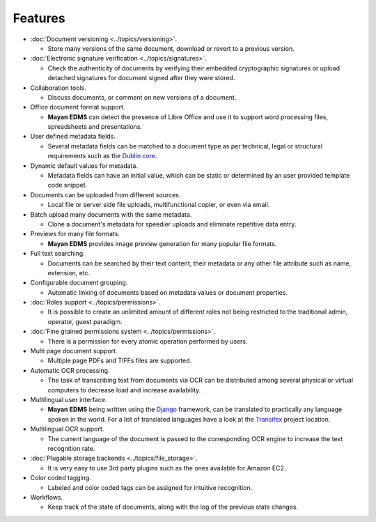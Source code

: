 ========
Features
========

* :doc:`Document versioning <../topics/versioning>`.

  * Store many versions of the same document, download or revert to a previous
    version.

* :doc:`Electronic signature verification <../topics/signatures>`.

  * Check the authenticity of documents by verifying their embedded
    cryptographic signatures or upload detached signatures for document
    signed after they were stored.

* Collaboration tools.

  * Discuss documents, or comment on new versions of a document.

* Office document format support.

  * **Mayan EDMS** can detect the presence of Libre Office and use it to support
    word processing files, spreadsheets and presentations.

* User defined metadata fields.

  * Several metadata fields can be matched to a document type as per technical,
    legal or structural requirements such as the `Dublin core`_.

* Dynamic default values for metadata.

  * Metadata fields can have an initial value, which can be static or determined
    by an user provided template code snippet.

* Documents can be uploaded from different sources.

  * Local file or server side file uploads, multifunctional copier, or even via
    email.

* Batch upload many documents with the same metadata.

  * Clone a document's metadata for speedier uploads and eliminate repetitive
    data entry.

* Previews for many file formats.

  * **Mayan EDMS** provides image preview generation for many popular file
    formats.

* Full text searching.

  * Documents can be searched by their text content, their metadata or any other
    file attribute such as name, extension, etc.

* Configurable document grouping.

  * Automatic linking of documents based on metadata values or document
    properties.

* :doc:`Roles support <../topics/permissions>`.

  * It is possible to create an unlimited amount of different roles not being
    restricted to the traditional admin, operator, guest paradigm.

* :doc:`Fine grained permissions system <../topics/permissions>`.

  * There is a permission for every atomic operation performed by users.

* Multi page document support.

  * Multiple page PDFs and TIFFs files are supported.

* Automatic OCR processing.

  * The task of transcribing text from documents via OCR can be distributed
    among several physical or virtual computers to decrease load and increase
    availability.

* Multilingual user interface.

  * **Mayan EDMS** being written using the Django_ framework, can be translated
    to practically any language spoken in the world. For a list of translated
    languages have a look at the Transifex_ project location.

* Multilingual OCR support.

  * The current language of the document is passed to the corresponding OCR
    engine to increase the text recognition rate.

* :doc:`Plugable storage backends <../topics/file_storage>`.

  * It is very easy to use 3rd party plugins such as the ones available for
    Amazon EC2.

* Color coded tagging.

  * Labeled and color coded tags can be assigned for intuitive recognition.

* Workflows.

  * Keep track of the state of documents, along with the log of the previous
    state changes.


.. _`Dublin core`: http://dublincore.org/metadata-basics/
.. _Django:  https://www.djangoproject.com/
.. _Transifex: https://www.transifex.com/projects/p/mayan-edms/
